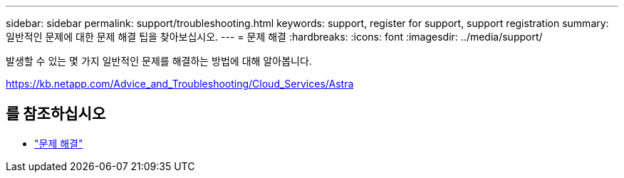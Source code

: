 ---
sidebar: sidebar 
permalink: support/troubleshooting.html 
keywords: support, register for support, support registration 
summary: 일반적인 문제에 대한 문제 해결 팁을 찾아보십시오. 
---
= 문제 해결
:hardbreaks:
:icons: font
:imagesdir: ../media/support/


발생할 수 있는 몇 가지 일반적인 문제를 해결하는 방법에 대해 알아봅니다.

https://kb.netapp.com/Advice_and_Troubleshooting/Cloud_Services/Astra[]



== 를 참조하십시오

* https://kb.netapp.com/Advice_and_Troubleshooting/Cloud_Services/Astra["문제 해결"^]

